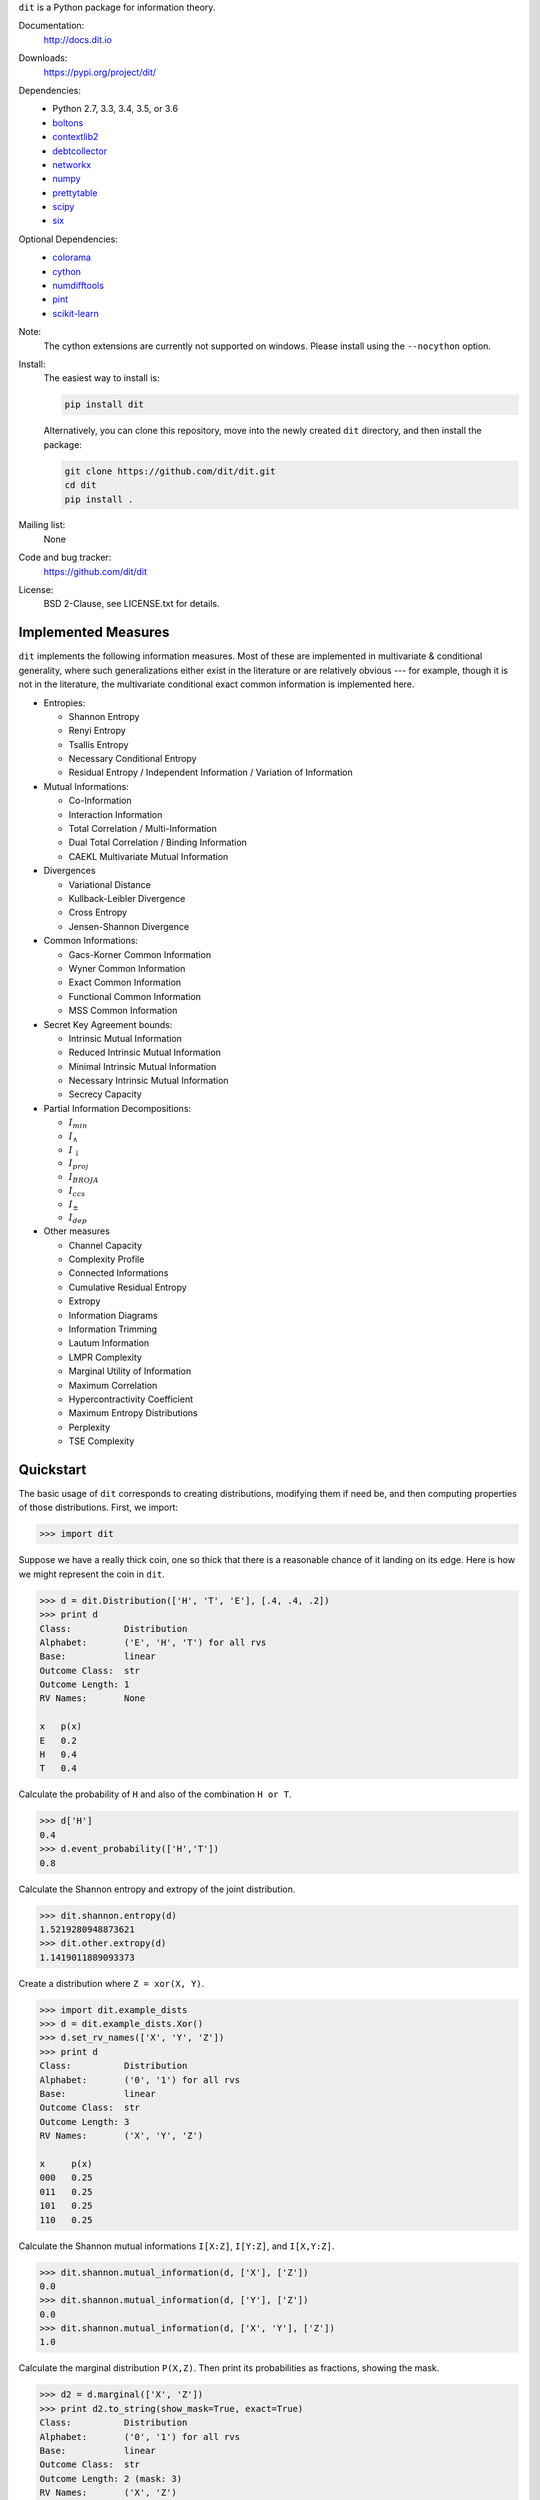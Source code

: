 ``dit`` is a Python package for information theory.

|build| |build_windows| |codecov| |health| |docs| |deps| |zenodo| |gitter| |saythanks|

Documentation:
   http://docs.dit.io

Downloads:
   https://pypi.org/project/dit/

Dependencies:
   * Python 2.7, 3.3, 3.4, 3.5, or 3.6
   * `boltons <https://boltons.readthedocs.io>`_
   * `contextlib2 <https://contextlib2.readthedocs.io>`_
   * `debtcollector <https://docs.openstack.org/debtcollector/>`_
   * `networkx <https://networkx.github.io/>`_
   * `numpy <http://www.numpy.org/>`_
   * `prettytable <https://code.google.com/archive/p/prettytable/>`_
   * `scipy <https://www.scipy.org/>`_
   * `six <http://pythonhosted.org/six/>`_

Optional Dependencies:
   * `colorama <https://pypi.python.org/pypi/colorama>`_
   * `cython <http://cython.org/>`_
   * `numdifftools <https://pypi.python.org/pypi/Numdifftools>`_
   * `pint <https://pint.readthedocs.io>`_
   * `scikit-learn <http://scikit-learn.org/>`_

Note:
   The cython extensions are currently not supported on windows. Please install
   using the ``--nocython`` option.

Install:
   The easiest way to install is:

   .. code-block:: bash

      pip install dit

   Alternatively, you can clone this repository, move into the newly created
   ``dit`` directory, and then install the package:

   .. code-block:: bash

      git clone https://github.com/dit/dit.git
      cd dit
      pip install .

Mailing list:
   None

Code and bug tracker:
   https://github.com/dit/dit

License:
   BSD 2-Clause, see LICENSE.txt for details.

Implemented Measures
--------------------

``dit`` implements the following information measures. Most of these are implemented in multivariate & conditional
generality, where such generalizations either exist in the literature or are relatively obvious --- for example,
though it is not in the literature, the multivariate conditional exact common information is implemented here.

- Entropies:

  * Shannon Entropy
  * Renyi Entropy
  * Tsallis Entropy
  * Necessary Conditional Entropy
  * Residual Entropy / Independent Information / Variation of Information

- Mutual Informations:

  * Co-Information
  * Interaction Information
  * Total Correlation / Multi-Information
  * Dual Total Correlation / Binding Information
  * CAEKL Multivariate Mutual Information

- Divergences

  * Variational Distance
  * Kullback-Leibler Divergence
  * Cross Entropy
  * Jensen-Shannon Divergence

- Common Informations:

  * Gacs-Korner Common Information
  * Wyner Common Information
  * Exact Common Information
  * Functional Common Information
  * MSS Common Information

- Secret Key Agreement bounds:

  * Intrinsic Mutual Information
  * Reduced Intrinsic Mutual Information
  * Minimal Intrinsic Mutual Information
  * Necessary Intrinsic Mutual Information
  * Secrecy Capacity

- Partial Information Decompositions:

  * :math:`I_{min}`
  * :math:`I_{\wedge}`
  * :math:`I_{\downarrow}`
  * :math:`I_{proj}`
  * :math:`I_{BROJA}`
  * :math:`I_{ccs}`
  * :math:`I_{\pm}`
  * :math:`I_{dep}`

- Other measures

  * Channel Capacity
  * Complexity Profile
  * Connected Informations
  * Cumulative Residual Entropy
  * Extropy
  * Information Diagrams
  * Information Trimming
  * Lautum Information
  * LMPR Complexity
  * Marginal Utility of Information
  * Maximum Correlation
  * Hypercontractivity Coefficient
  * Maximum Entropy Distributions
  * Perplexity
  * TSE Complexity


Quickstart
----------

The basic usage of ``dit`` corresponds to creating distributions, modifying them
if need be, and then computing properties of those distributions. First, we
import:

.. code:: python

   >>> import dit

Suppose we have a really thick coin, one so thick that there is a reasonable
chance of it landing on its edge. Here is how we might represent the coin in
``dit``.

.. code:: python

   >>> d = dit.Distribution(['H', 'T', 'E'], [.4, .4, .2])
   >>> print d
   Class:          Distribution
   Alphabet:       ('E', 'H', 'T') for all rvs
   Base:           linear
   Outcome Class:  str
   Outcome Length: 1
   RV Names:       None

   x   p(x)
   E   0.2
   H   0.4
   T   0.4

Calculate the probability of ``H`` and also of the combination ``H or T``.

.. code:: python

   >>> d['H']
   0.4
   >>> d.event_probability(['H','T'])
   0.8

Calculate the Shannon entropy and extropy of the joint distribution.

.. code:: python

   >>> dit.shannon.entropy(d)
   1.5219280948873621
   >>> dit.other.extropy(d)
   1.1419011889093373

Create a distribution where ``Z = xor(X, Y)``.

.. code:: python

   >>> import dit.example_dists
   >>> d = dit.example_dists.Xor()
   >>> d.set_rv_names(['X', 'Y', 'Z'])
   >>> print d
   Class:          Distribution
   Alphabet:       ('0', '1') for all rvs
   Base:           linear
   Outcome Class:  str
   Outcome Length: 3
   RV Names:       ('X', 'Y', 'Z')

   x     p(x)
   000   0.25
   011   0.25
   101   0.25
   110   0.25

Calculate the Shannon mutual informations ``I[X:Z]``, ``I[Y:Z]``, and
``I[X,Y:Z]``.

.. code:: python

   >>> dit.shannon.mutual_information(d, ['X'], ['Z'])
   0.0
   >>> dit.shannon.mutual_information(d, ['Y'], ['Z'])
   0.0
   >>> dit.shannon.mutual_information(d, ['X', 'Y'], ['Z'])
   1.0

Calculate the marginal distribution ``P(X,Z)``.
Then print its probabilities as fractions, showing the mask.

.. code:: python

   >>> d2 = d.marginal(['X', 'Z'])
   >>> print d2.to_string(show_mask=True, exact=True)
   Class:          Distribution
   Alphabet:       ('0', '1') for all rvs
   Base:           linear
   Outcome Class:  str
   Outcome Length: 2 (mask: 3)
   RV Names:       ('X', 'Z')

   x     p(x)
   0*0   1/4
   0*1   1/4
   1*0   1/4
   1*1   1/4

Convert the distribution probabilities to log (base 3.5) probabilities, and
access its probability mass function.

.. code:: python

   >>> d2.set_base(3.5)
   >>> d2.pmf
   array([-1.10658951, -1.10658951, -1.10658951, -1.10658951])

Draw 5 random samples from this distribution.

.. code:: python

   >>> dit.math.prng.seed(1)
   >>> d2.rand(5)
   ['01', '10', '00', '01', '00']

Enjoy!

.. |build| image:: https://travis-ci.org/dit/dit.png?branch=master
   :target: https://travis-ci.org/dit/dit
   :alt: Continuous Integration Status

.. |build_windows| image:: https://ci.appveyor.com/api/projects/status/idb5hc5gm59whf8m?svg=true
   :target: https://ci.appveyor.com/project/Autoplectic/dit
   :alt: Continuous Integration Status (windows)

.. |codecov| image:: https://codecov.io/gh/dit/dit/branch/master/graph/badge.svg
  :target: https://codecov.io/gh/dit/dit
  :alt: Test Coverage Status

.. |coveralls| image:: https://coveralls.io/repos/dit/dit/badge.svg?branch=master
   :target: https://coveralls.io/r/dit/dit?branch=master
   :alt: Test Coverage Status

.. |docs| image:: https://readthedocs.org/projects/dit/badge/?version=latest
   :target: http://dit.readthedocs.org/en/latest/?badge=latest
   :alt: Documentation Status

.. |health| image:: https://landscape.io/github/dit/dit/master/landscape.svg?style=flat
   :target: https://landscape.io/github/dit/dit/master
   :alt: Code Health

.. |deps| image:: https://requires.io/github/dit/dit/requirements.svg?branch=master
   :target: https://requires.io/github/dit/dit/requirements/?branch=master
   :alt: Requirements Status

.. |zenodo| image:: https://zenodo.org/badge/13201610.svg
   :target: https://zenodo.org/badge/latestdoi/13201610
   :alt: DOI

.. |gitter| image:: https://badges.gitter.im/Join%20Chat.svg
   :target: https://gitter.im/dit/dit?utm_source=badge&utm_medium=badge
   :alt: Join the Chat

.. |saythanks| image:: https://img.shields.io/badge/SayThanks.io-%E2%98%BC-1EAEDB.svg
   :target: https://saythanks.io/to/Autoplectic
   :alt: Say Thanks!

.. |depsy| image:: http://depsy.org/api/package/pypi/dit/badge.svg
   :target: http://depsy.org/package/python/dit
   :alt: Research software impact

.. |waffle| image:: https://badge.waffle.io/dit/dit.png?label=ready&title=Ready
   :target: https://waffle.io/dit/dit?utm_source=badge
   :alt: Stories in Ready



